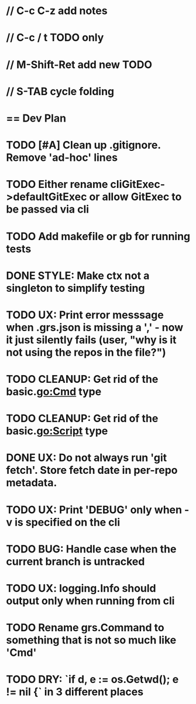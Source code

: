 #+STARTUP: content
#+PRIORITIES: A E C
* // C-c C-z add notes
* // C-c / t TODO only
* // M-Shift-Ret add new TODO
* // S-TAB cycle folding
* == Dev Plan
* TODO [#A] Clean up .gitignore. Remove 'ad-hoc' lines
* TODO Either rename cliGitExec->defaultGitExec or allow GitExec to be passed via cli
* TODO Add makefile or gb for running tests
* DONE STYLE: Make ctx not a singleton to simplify testing
* TODO UX: Print error messsage when .grs.json is missing a ',' - now it just silently fails (user, "why is it not using the repos in the file?")
* TODO CLEANUP: Get rid of the basic.go:Cmd type
* TODO CLEANUP: Get rid of the basic.go:Script type
* DONE UX: Do not always run 'git fetch'. Store fetch date in per-repo metadata. 
  SCHEDULED: <2018-02-24 Sat>
* TODO UX: Print 'DEBUG' only when -v is specified on the cli
* TODO BUG: Handle case when the current branch is untracked
* TODO UX: logging.Info should output only when running from cli
* TODO Rename grs.Command to something that is not so much like 'Cmd'
* TODO DRY: `if d, e := os.Getwd(); e != nil {` in 3 different places
